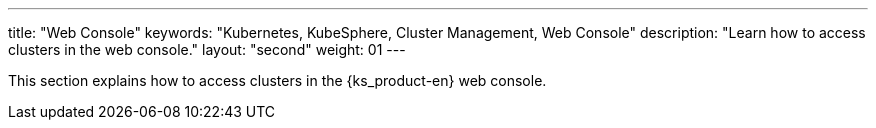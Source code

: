 ---
title: "Web Console"
keywords: "Kubernetes, KubeSphere, Cluster Management, Web Console"
description: "Learn how to access clusters in the web console."
layout: "second"
weight: 01
---

This section explains how to access clusters in the {ks_product-en} web console.